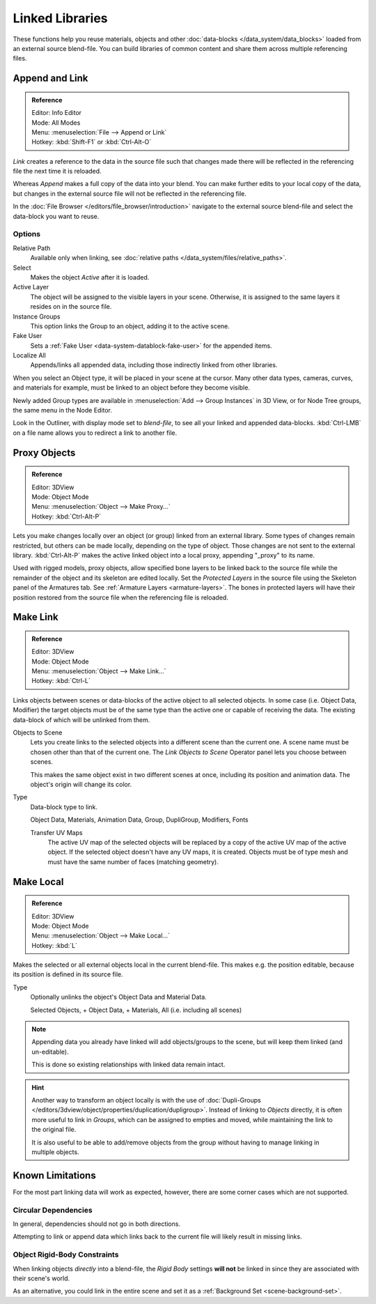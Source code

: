 .. _bpy.types.Library:

****************
Linked Libraries
****************

These functions help you reuse materials, objects and other :doc:`data-blocks </data_system/data_blocks>`
loaded from an external source blend-file.
You can build libraries of common content and share them across multiple referencing files.


Append and Link
===============

.. admonition:: Reference
   :class: refbox

   | Editor:   Info Editor
   | Mode:     All Modes
   | Menu:     :menuselection:`File --> Append or Link`
   | Hotkey:   :kbd:`Shift-F1` or :kbd:`Ctrl-Alt-O`

*Link* creates a reference to the data in the source file such that
changes made there will be reflected in the referencing file the next time it is reloaded.

Whereas *Append* makes a full copy of the data into your blend.
You can make further edits to your local copy of the data,
but changes in the external source file will not be reflected in the referencing file.

In the :doc:`File Browser </editors/file_browser/introduction>`
navigate to the external source blend-file and select the data-block you want to reuse.


Options
-------

Relative Path
   Available only when linking, see :doc:`relative paths </data_system/files/relative_paths>`.
Select
   Makes the object *Active* after it is loaded.
Active Layer
   The object will be assigned to the visible layers in your scene.
   Otherwise, it is assigned to the same layers it resides on in the source file.
Instance Groups
   This option links the Group to an object, adding it to the active scene.

Fake User
   Sets a :ref:`Fake User <data-system-datablock-fake-user>` for the appended items.
Localize All
   Appends/links all appended data, including those indirectly linked from other libraries.

When you select an Object type, it will be placed in your scene at the cursor.
Many other data types, cameras, curves, and materials for example,
must be linked to an object before they become visible.

Newly added Group types are available in :menuselection:`Add --> Group Instances` in 3D View,
or for Node Tree groups, the same menu in the Node Editor.

Look in the Outliner, with display mode set to *blend-file*, to see all your linked and appended data-blocks.
:kbd:`Ctrl-LMB` on a file name allows you to redirect a link to another file.


.. _object-proxy:
.. _bpy.ops.object.proxy_make:

Proxy Objects
=============

.. admonition:: Reference
   :class: refbox

   | Editor:   3DView
   | Mode:     Object Mode
   | Menu:     :menuselection:`Object --> Make Proxy...`
   | Hotkey:   :kbd:`Ctrl-Alt-P`

Lets you make changes locally over an object (or group) linked from an external library.
Some types of changes remain restricted, but others can be made locally, depending on the type of object.
Those changes are not sent to the external library.
:kbd:`Ctrl-Alt-P` makes the active linked object into a local proxy, appending "_proxy" to its name.

Used with rigged models, proxy objects, allow specified bone layers to be linked back to the source file
while the remainder of the object and its skeleton are edited locally.
Set the *Protected Layers* in the source file using the Skeleton panel of the Armatures tab.
See :ref:`Armature Layers <armature-layers>`.
The bones in protected layers will have their position restored from the source file
when the referencing file is reloaded.


.. _data-system-linked-libraries-make-link:
.. _bpy.ops.object.make_links:

Make Link
=========

.. admonition:: Reference
   :class: refbox

   | Editor:   3DView
   | Mode:     Object Mode
   | Menu:     :menuselection:`Object --> Make Link...`
   | Hotkey:   :kbd:`Ctrl-L`

Links objects between scenes or data-blocks of the active object to all selected objects.
In some case (i.e. Object Data, Modifier) the target objects must be of the same type
than the active one or capable of receiving the data.
The existing data-block of which will be unlinked from them.

Objects to Scene
   Lets you create links to the selected objects into a different scene than the current one.
   A scene name must be chosen other than that of the current one.
   The *Link Objects to Scene* Operator panel lets you choose between scenes.

   This makes the same object exist in two different scenes at once,
   including its position and animation data. The object's origin will change its color.
Type
   Data-block type to link.

   Object Data, Materials, Animation Data, Group, DupliGroup, Modifiers, Fonts

   Transfer UV Maps
      The active UV map of the selected objects will be replaced by a copy of the active UV map of the active object.
      If the selected object doesn't have any UV maps, it is created.
      Objects must be of type mesh and must have the same number of faces (matching geometry).

.. seealso::

   :ref:`data-system-datablock-make-single-user` for unlinking data-blocks.


.. _bpy.ops.object.make_local:

Make Local
==========

.. admonition:: Reference
   :class: refbox

   | Editor:   3DView
   | Mode:     Object Mode
   | Menu:     :menuselection:`Object --> Make Local...`
   | Hotkey:   :kbd:`L`

Makes the selected or all external objects local in the current blend-file.
This makes e.g. the position editable, because its position is defined in its source file.

Type
   Optionally unlinks the object's Object Data and Material Data.

   Selected Objects, + Object Data, + Materials, All (i.e. including all scenes)

.. note::

   Appending data you already have linked will add objects/groups to the scene,
   but will keep them linked (and un-editable).

   This is done so existing relationships with linked data remain intact.

.. hint::

   Another way to transform an object locally is with
   the use of :doc:`Dupli-Groups </editors/3dview/object/properties/duplication/dupligroup>`.
   Instead of linking to *Objects* directly, it is often more useful to link in *Groups*,
   which can be assigned to empties and moved, while maintaining the link to the original file.

   It is also useful to be able to add/remove objects from the group
   without having to manage linking in multiple objects.


Known Limitations
=================

For the most part linking data will work as expected, however,
there are some corner cases which are not supported.


Circular Dependencies
---------------------

In general, dependencies should not go in both directions.

Attempting to link or append data which links back to the current file will likely result in missing links.


Object Rigid-Body Constraints
-----------------------------

When linking objects *directly* into a blend-file, the *Rigid Body* settings
**will not** be linked in since they are associated with their scene's world.

As an alternative, you could link in the entire scene and set it as a :ref:`Background Set <scene-background-set>`.
